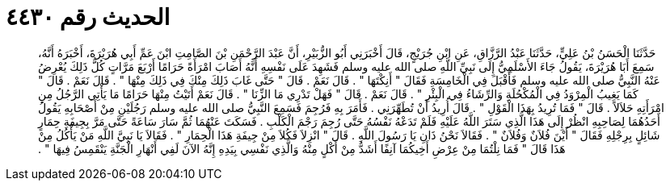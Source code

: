 
= الحديث رقم ٤٤٣٠

[quote.hadith]
حَدَّثَنَا الْحَسَنُ بْنُ عَلِيٍّ، حَدَّثَنَا عَبْدُ الرَّزَّاقِ، عَنِ ابْنِ جُرَيْجٍ، قَالَ أَخْبَرَنِي أَبُو الزُّبَيْرِ، أَنَّ عَبْدَ الرَّحْمَنِ بْنَ الصَّامِتِ ابْنَ عَمِّ أَبِي هُرَيْرَةَ، أَخْبَرَهُ أَنَّهُ، سَمِعَ أَبَا هُرَيْرَةَ، يَقُولُ جَاءَ الأَسْلَمِيُّ إِلَى نَبِيِّ اللَّهِ صلى الله عليه وسلم فَشَهِدَ عَلَى نَفْسِهِ أَنَّهُ أَصَابَ امْرَأَةً حَرَامًا أَرْبَعَ مَرَّاتٍ كُلُّ ذَلِكَ يُعْرِضُ عَنْهُ النَّبِيُّ صلى الله عليه وسلم فَأَقْبَلَ فِي الْخَامِسَةِ فَقَالَ ‏"‏ أَنِكْتَهَا ‏"‏ ‏.‏ قَالَ نَعَمْ ‏.‏ قَالَ ‏"‏ حَتَّى غَابَ ذَلِكَ مِنْكَ فِي ذَلِكَ مِنْهَا ‏"‏ ‏.‏ قَالَ نَعَمْ ‏.‏ قَالَ ‏"‏ كَمَا يَغِيبُ الْمِرْوَدُ فِي الْمُكْحُلَةِ وَالرِّشَاءُ فِي الْبِئْرِ ‏"‏ ‏.‏ قَالَ نَعَمْ ‏.‏ قَالَ ‏"‏ فَهَلْ تَدْرِي مَا الزِّنَا ‏"‏ ‏.‏ قَالَ نَعَمْ أَتَيْتُ مِنْهَا حَرَامًا مَا يَأْتِي الرَّجُلُ مِنِ امْرَأَتِهِ حَلاَلاً ‏.‏ قَالَ ‏"‏ فَمَا تُرِيدُ بِهَذَا الْقَوْلِ ‏"‏ ‏.‏ قَالَ أُرِيدُ أَنْ تُطَهِّرَنِي ‏.‏ فَأَمَرَ بِهِ فَرُجِمَ فَسَمِعَ النَّبِيُّ صلى الله عليه وسلم رَجُلَيْنِ مِنْ أَصْحَابِهِ يَقُولُ أَحَدُهُمَا لِصَاحِبِهِ انْظُرْ إِلَى هَذَا الَّذِي سَتَرَ اللَّهُ عَلَيْهِ فَلَمْ تَدَعْهُ نَفْسُهُ حَتَّى رُجِمَ رَجْمَ الْكَلْبِ ‏.‏ فَسَكَتَ عَنْهُمَا ثُمَّ سَارَ سَاعَةً حَتَّى مَرَّ بِجِيفَةِ حِمَارٍ شَائِلٍ بِرِجْلِهِ فَقَالَ ‏"‏ أَيْنَ فُلاَنٌ وَفُلاَنٌ ‏"‏ ‏.‏ فَقَالاَ نَحْنُ ذَانِ يَا رَسُولَ اللَّهِ ‏.‏ قَالَ ‏"‏ انْزِلاَ فَكُلاَ مِنْ جِيفَةِ هَذَا الْحِمَارِ ‏"‏ ‏.‏ فَقَالاَ يَا نَبِيَّ اللَّهِ مَنْ يَأْكُلُ مِنْ هَذَا قَالَ ‏"‏ فَمَا نِلْتُمَا مِنْ عِرْضِ أَخِيكُمَا آنِفًا أَشَدُّ مِنْ أَكْلٍ مِنْهُ وَالَّذِي نَفْسِي بِيَدِهِ إِنَّهُ الآنَ لَفِي أَنْهَارِ الْجَنَّةِ يَنْقَمِسُ فِيهَا ‏"‏ ‏.‏